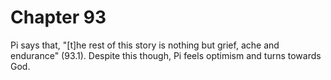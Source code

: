 * Chapter 93
  Pi says that, "[t]he rest of this story is nothing but grief, ache and endurance" (93.1). Despite this though, Pi feels optimism and turns towards God.
